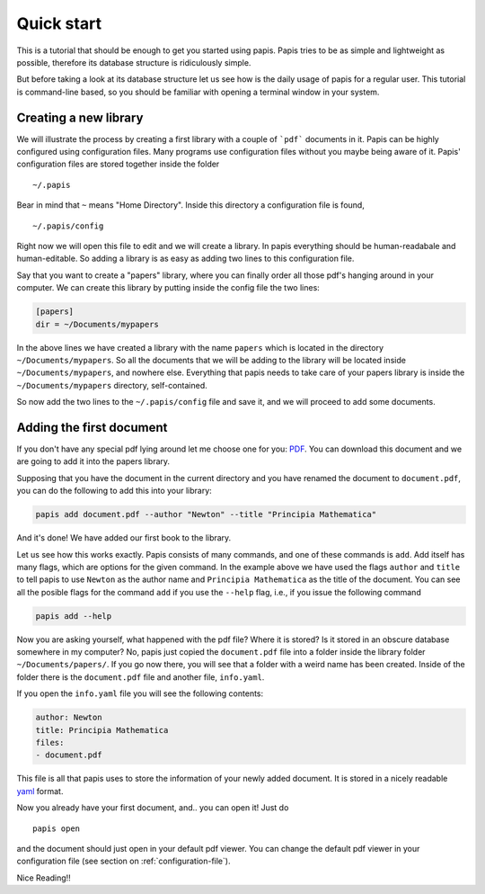 
Quick start
===========

This is a tutorial that should be enough to get you started using papis.  Papis
tries to be as simple and lightweight as possible, therefore its database
structure is ridiculously simple.

But before taking a look at its database structure let us see how is the daily
usage of papis for a regular user. This tutorial is command-line based, so you
should be familiar with opening a terminal window in your system.

Creating a new library
----------------------

We will illustrate the process by creating a first library with a couple of
```pdf``` documents in it. Papis can be highly configured using configuration
files. Many programs use configuration files without you maybe being aware of
it. Papis' configuration files are stored together inside the folder

::

    ~/.papis

Bear in mind that ``~`` means "Home Directory". Inside this directory a
configuration file is found,

::

    ~/.papis/config

Right now we will open this file to edit and we will create a library.  In
papis everything should be human-readabale and human-editable. So adding a
library is as easy as adding two lines to this configuration file.

Say that you want to create a "papers" library, where you can finally order
all those pdf's hanging around in your computer. We can create this library
by putting inside the config file the two lines:

.. code:: ini

    [papers]
    dir = ~/Documents/mypapers

In the above lines we have created a library with the name ``papers`` which is
located in the directory ``~/Documents/mypapers``.  So all the documents that
we will be adding to the library will be located inside
``~/Documents/mypapers``, and nowhere else. Everything that papis needs to take
care of your papers library is inside the ``~/Documents/mypapers`` directory,
self-contained.

So now add the two lines to the ``~/.papis/config`` file and save it, and we will
proceed to add some documents.


Adding the first document
-------------------------

If you don't have any special pdf lying around let me choose one for you:
`PDF <https://www.gutenberg.org/files/28233/28233-pdf.pdf?session_id=8cecccb488f337378d5826ba1f31984f612f7ff5/>`_.
You can download this document and we are going to add it into the papers
library.

Supposing that you have the document in the current directory and you have renamed
the document to ``document.pdf``, you can do the following to add this into your
library:

.. code:: bash

  papis add document.pdf --author "Newton" --title "Principia Mathematica"

And it's done! We have added our first book to the library.

Let us see how this works exactly. Papis consists of many commands, and one of
these commands is ``add``. Add itself has many flags, which are options for the
given command. In the example above we have used the flags ``author`` and
``title`` to tell papis to use ``Newton`` as the author name and ``Principia
Mathematica`` as the title of the document. You can see all the posible flags
for the command ``add`` if you use the ``--help`` flag, i.e., if you issue the
following command

.. code:: bash

  papis add --help

Now you are asking yourself, what happened with the pdf file? Where it is
stored?  Is it stored in an obscure database somewhere in my computer? No,
papis just copied the ``document.pdf`` file into a folder inside the library
folder ``~/Documents/papers/``. If you go now there, you will see that a folder
with a weird name has been created. Inside of the folder there is the
``document.pdf`` file and another file, ``info.yaml``.

If you open the ``info.yaml`` file you will see the following contents:

.. code:: yaml

  author: Newton
  title: Principia Mathematica
  files:
  - document.pdf

This file is all that papis uses to store the information of your newly added
document. It is stored in a nicely readable `yaml
<https://en.wikipedia.org/wiki/YAML/>`_ format.

Now you already have your first document, and.. you can open it!
Just do

::

  papis open

and the document should just open in your default pdf viewer.
You can change the default pdf viewer in your configuration file
(see section on :ref:`configuration-file`).


Nice Reading!!

